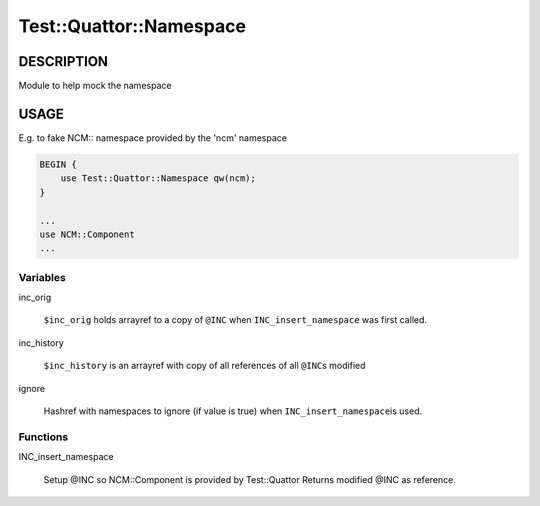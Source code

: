
##########################
Test\::Quattor\::Namespace
##########################


***********
DESCRIPTION
***********


Module to help mock the namespace


*****
USAGE
*****


E.g. to fake NCM:: namespace provided by the 'ncm' namespace


.. code-block:: perl

     BEGIN {
         use Test::Quattor::Namespace qw(ncm);
     }
 
     ...
     use NCM::Component
     ...


Variables
=========



inc_orig
 
 \ ``$inc_orig``\  holds arrayref to a copy of \ ``@INC``\  when
 \ ``INC_insert_namespace``\  was first called.
 


inc_history
 
 \ ``$inc_history``\  is an arrayref with copy of all references of all \ ``@INC``\ s modified
 


ignore
 
 Hashref with namespaces to ignore (if value is true) when \ ``INC_insert_namespace``\ 
 is used.
 



Functions
=========



INC_insert_namespace
 
 Setup @INC so NCM::Component is provided by Test::Quattor
 Returns modified @INC as reference.
 



